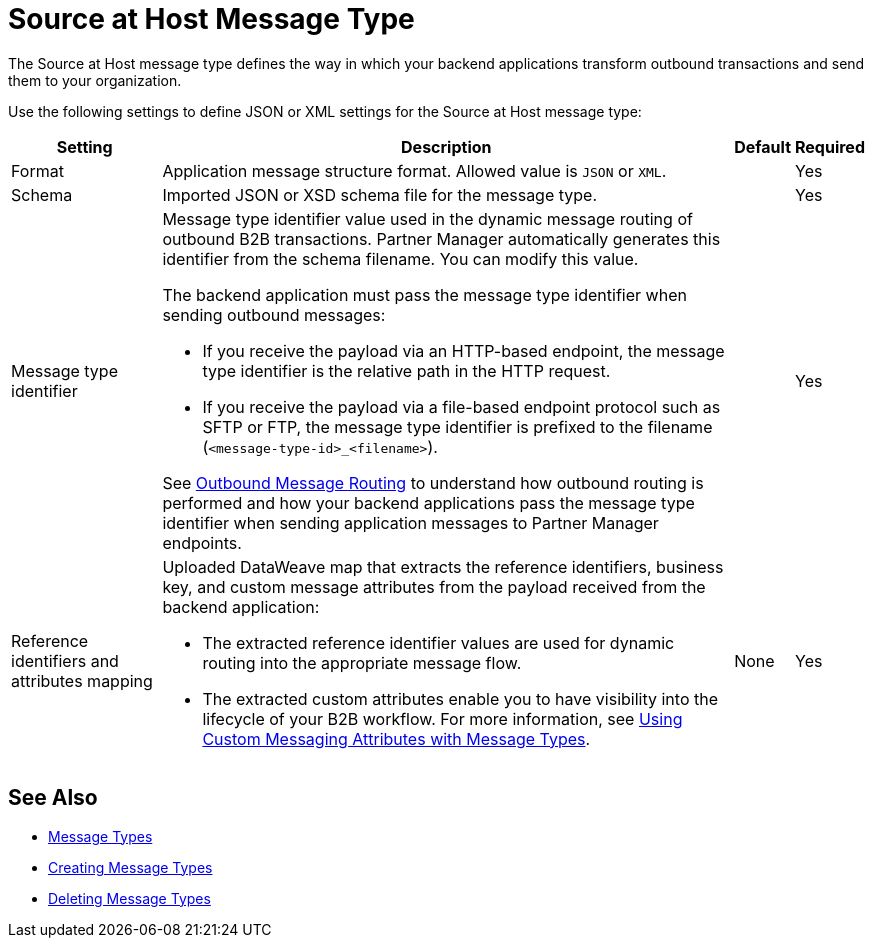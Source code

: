 = Source at Host Message Type

The Source at Host message type defines the way in which your backend applications transform outbound transactions and send them to your organization.

Use the following settings to define JSON or XML settings for the Source at Host message type:

[%header%autowidth.spread]
|===
|Setting |Description |Default | Required
|Format a|Application message structure format. Allowed value is `JSON` or `XML`.
 | |Yes
|Schema |Imported JSON or XSD schema file for the message type.| |Yes
|Message type identifier a| Message type identifier value used in the dynamic message routing of outbound B2B transactions. Partner Manager automatically generates this identifier from the schema filename. You can modify this value.

The backend application must pass the message type identifier when sending outbound messages:

* If you receive the payload via an HTTP-based endpoint, the message type identifier is the relative path in the HTTP request.
* If you receive the payload via a file-based endpoint protocol such as SFTP or FTP, the message type identifier is prefixed to the filename (`<message-type-id>_<filename>`).

See xref:outbound-message-routing.adoc[Outbound Message Routing] to understand how outbound routing is performed and how your backend applications pass the message type identifier when sending application messages to Partner Manager endpoints. | |Yes

|Reference identifiers and attributes mapping a|Uploaded DataWeave map that extracts the reference identifiers, business key, and custom message attributes from the payload received from the backend application:

* The extracted reference identifier values are used for dynamic routing into the appropriate message flow.
* The extracted custom attributes enable you to have visibility into the lifecycle of your B2B workflow. For more information, see xref:use-custom-attributes.adoc[Using Custom Messaging Attributes with Message Types].
 |None |Yes
|===

== See Also

* xref:document-types.adoc[Message Types]
* xref:partner-manager-create-message-type.adoc[Creating Message Types]
* xref:delete-message-types.adoc[Deleting Message Types]

